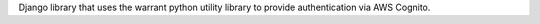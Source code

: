 Django library that uses the warrant python utility library to provide authentication via AWS Cognito.


